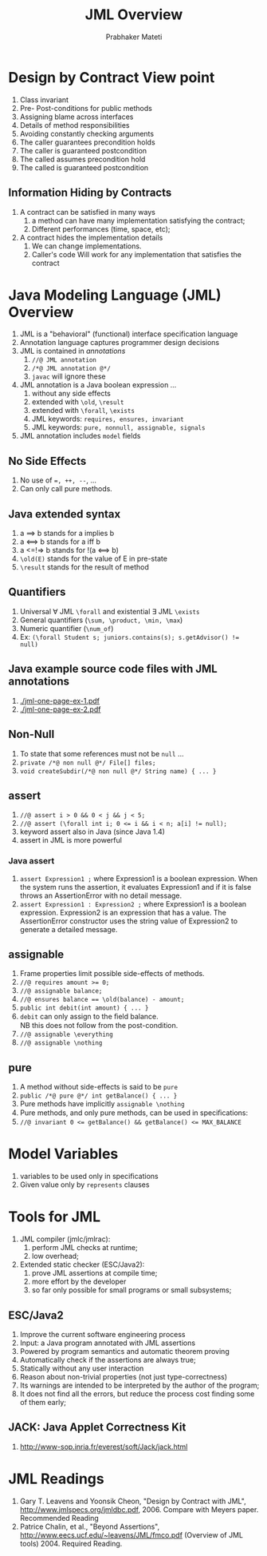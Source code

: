 #+TITLE: JML Overview
#+AUTHOR: Prabhaker Mateti
#+OPTIONS: toc:t
#+LINK_HOME: ../../
#+LINK_UP: ../../Lectures
#+DESCRIPTION: CS7140 Software Engineering Lecture

* Design by Contract View point
1. Class invariant
1. Pre- Post-conditions for public methods
1. Assigning blame across interfaces
1. Details of method responsibilities
1. Avoiding constantly checking arguments
1. The caller guarantees precondition holds
1. The caller is guaranteed  postcondition
1. The called assumes precondition hold
1. The called is guaranteed postcondition

** Information Hiding by Contracts
1. A contract can be satisfied in many ways
  1. a method can have many implementation satisfying the contract;
  1. Different performances (time, space, etc);
1. A contract hides the implementation details
  1. We can change implementations.
  1. Caller's code Will work for any implementation that satisfies the
   contract

* Java Modeling Language (JML) Overview
1. JML is a "behavioral" (functional) interface specification language
1. Annotation language captures programmer design decisions
1. JML is contained in /annotations/
  1. =//@ JML annotation=
  1. =/*@ JML annotation @*/=
  1. =javac= will ignore these
1. JML annotation is a Java boolean expression ...
  1. without any side effects
  1. extended with =\old=, =\result=
  1. extended with =\forall=, =\exists=
  1. JML keywords: =requires, ensures, invariant=
  1. JML keywords: =pure, nonnull, assignable, signals=
1. JML annotation includes =model= fields

** No Side Effects
1. No use of ~=, ++, --~, ...
1. Can only call pure methods.

** Java extended syntax
1. a ==> b stands for a implies b
1. a <==> b stands for a iff b
1. a <=!=> b stands for  !(a <==> b)
1. ~\old(E)~ stands for the value of E in pre-state
1. ~\result~ stands for the result of method

** Quantifiers
1. Universal \forall JML =\forall= and existential \exists JML =\exists=
1. General quantifiers (=\sum, \product, \min, \max=)
1. Numeric quantifier (=\num_of=)
1. Ex: ~(\forall Student s; juniors.contains(s); s.getAdvisor() != null)~

** Java example source code files with JML annotations

1. [[./jml-one-page-ex-1.pdf]]
1. [[./jml-one-page-ex-2.pdf]]


** Non-Null
1. To state that some references must not be =null= ...
1. =private /*@ non null @*/ File[] files;=
1. =void createSubdir(/*@ non null @*/ String name) { ... }=

** assert
1. =//@ assert i > 0 && 0 < j && j < 5;=
1. ~//@ assert (\forall int i; 0 <= i && i < n; a[i] != null);~
1. keyword assert also in Java (since Java 1.4)
1. assert in JML is more powerful

*** Java assert
1. =assert Expression1 ;= where Expression1 is a boolean
   expression. When the system runs the assertion, it evaluates
   Expression1 and if it is false throws an AssertionError with no
   detail message.
1. =assert Expression1 : Expression2 ;= where Expression1 is a boolean
   expression.  Expression2 is an expression that has a value. The
   AssertionError constructor uses the string value of Expression2 to
   generate a detailed message.

** assignable
1. Frame properties limit possible side-effects of methods.
1. ~//@ requires amount >= 0;~
1. ~//@ assignable balance;~
1. ~//@ ensures balance == \old(balance) - amount;~
1. ~public int debit(int amount) { ... }~
1. =debit= can only assign to the ﬁeld balance.\\
   NB this does not follow from the post-condition.
1. ~//@ assignable \everything~
1. ~//@ assignable \nothing~

** pure
1. A method without side-effects is said to be =pure=
1. ~public /*@ pure @*/ int getBalance() { ... }~
1. Pure methods have implicitly ~assignable \nothing~
1. Pure methods, and only pure methods, can be used in
   speciﬁcations:
1. ~//@ invariant 0 <= getBalance() && getBalance() <= MAX_BALANCE~


* Model Variables
1. variables to be used only in specifications
1. Given value only by =represents= clauses


* Tools for JML
1. JML compiler (jmlc/jmlrac):
  1. perform JML checks at runtime;
  1. low overhead;
1. Extended static checker (ESC/Java2):
  1. prove JML assertions at compile time;
  1. more effort by the developer
  1. so far only possible for small programs or small subsystems;

** ESC/Java2
1. Improve the current software engineering process
1. Input: a Java program annotated with JML assertions
1. Powered by program semantics and automatic theorem proving
1. Automatically check if the assertions are always true;
1. Statically without any user interaction
1. Reason about non-trivial properties (not just type-correctness)
1. Its warnings are intended to be interpreted by the author of the
   program;
1. It does not find all the errors, but reduce the process cost
   finding some of them early;

** JACK: Java Applet Correctness Kit
1. http://www-sop.inria.fr/everest/soft/Jack/jack.html

* JML Readings
1. Gary T. Leavens and Yoonsik Cheon, "Design by Contract with JML",
   http://www.jmlspecs.org/jmldbc.pdf, 2006. Compare with Meyers
   paper. Recommended Reading
1. Patrice Chalin, et al., "Beyond Assertions",
   http://www.eecs.ucf.edu/~leavens/JML/fmco.pdf (Overview of JML
   tools) 2004. Required Reading.
